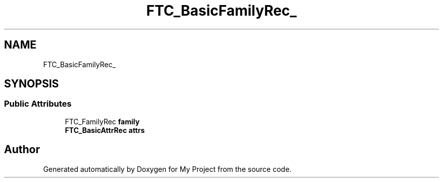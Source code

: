 .TH "FTC_BasicFamilyRec_" 3 "Wed Feb 1 2023" "Version Version 0.0" "My Project" \" -*- nroff -*-
.ad l
.nh
.SH NAME
FTC_BasicFamilyRec_
.SH SYNOPSIS
.br
.PP
.SS "Public Attributes"

.in +1c
.ti -1c
.RI "FTC_FamilyRec \fBfamily\fP"
.br
.ti -1c
.RI "\fBFTC_BasicAttrRec\fP \fBattrs\fP"
.br
.in -1c

.SH "Author"
.PP 
Generated automatically by Doxygen for My Project from the source code\&.
